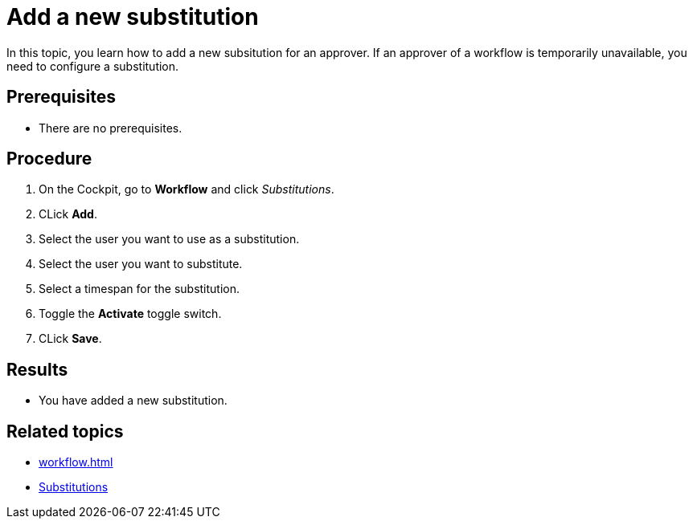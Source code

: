 = Add a new substitution

In this topic, you learn how to add a new subsitution for an approver.
If an approver of a workflow is temporarily unavailable, you need to configure a substitution.

== Prerequisites

* There are no prerequisites.

== Procedure

. On the Cockpit, go to *Workflow* and click _Substitutions_.
. CLick *Add*.
. Select the user you want to use as a substitution.
. Select the user you want to substitute.
. Select a timespan for the substitution.
. Toggle the *Activate* toggle switch.
// TODO Fabian:couldn't find it in terminology, is this the right name for the UI element?
// TODO Neptune: UI is in german: "AN" and "AUS".
. CLick *Save*.

== Results

* You have added a new substitution.

== Related topics

* xref:workflow.adoc[]
* xref:workflow-substitutions.adoc[Substitutions]